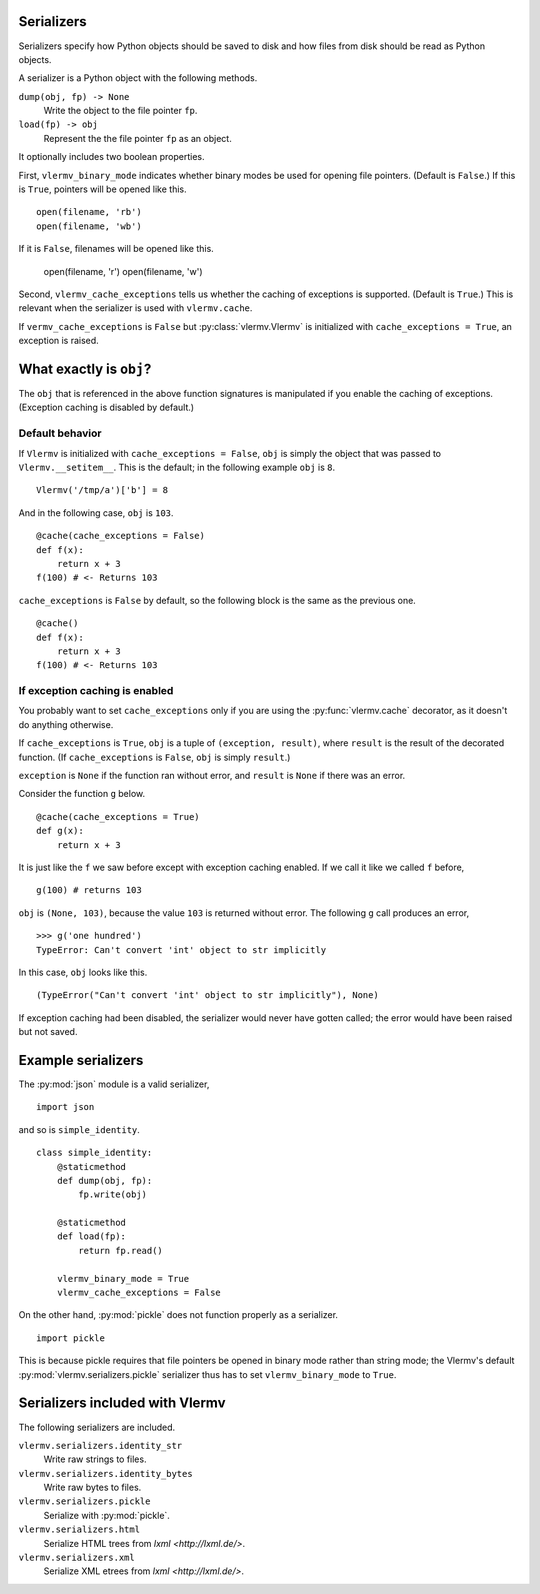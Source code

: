 Serializers
-----------------------
Serializers specify how Python objects should be saved to disk and
how files from disk should be read as Python objects.

A serializer is a Python object with the following methods.

``dump(obj, fp) -> None``
    Write the object to the file pointer ``fp``.
``load(fp) -> obj``
    Represent the  the file pointer ``fp`` as an object.

It optionally includes two boolean properties.

First, ``vlermv_binary_mode`` indicates whether binary modes be used
for opening file pointers. (Default is ``False``.) If this is ``True``,
pointers will be opened like this. ::

    open(filename, 'rb')
    open(filename, 'wb')

If it is ``False``, filenames will be opened like this.

    open(filename, 'r')
    open(filename, 'w')

Second, ``vlermv_cache_exceptions`` tells us whether the caching of
exceptions is supported. (Default is ``True``.) This is relevant
when the serializer is used with ``vlermv.cache``.

If ``vermv_cache_exceptions`` is ``False``
but :py:class:`vlermv.Vlermv` is initialized with ``cache_exceptions = True``,
an exception is raised.

What exactly is ``obj``?
--------------------------
The ``obj`` that is referenced in the above function signatures is
manipulated if you enable the caching of exceptions. (Exception caching
is disabled by default.)

Default behavior
~~~~~~~~~~~~~~~~~~~~~~~~~~~~~~~~~~~~
If ``Vlermv`` is initialized with ``cache_exceptions = False``,
``obj`` is simply the object that was passed to ``Vlermv.__setitem__``.
This is the default; in the following example ``obj`` is ``8``. ::

    Vlermv('/tmp/a')['b'] = 8 

And in the following case, ``obj`` is ``103``. ::

    @cache(cache_exceptions = False)
    def f(x):
        return x + 3
    f(100) # <- Returns 103

``cache_exceptions`` is ``False`` by default, so the following block is
the same as the previous one. ::

    @cache()
    def f(x):
        return x + 3
    f(100) # <- Returns 103

If exception caching is enabled
~~~~~~~~~~~~~~~~~~~~~~~~~~~~~~~~~~~~
You probably want to set ``cache_exceptions`` only if you are using the
:py:func:`vlermv.cache` decorator, as it doesn't do anything otherwise.

If ``cache_exceptions`` is ``True``, ``obj`` is a tuple of ``(exception, result)``,
where ``result`` is the result of the decorated function.
(If ``cache_exceptions`` is ``False``, ``obj`` is simply ``result``.)

``exception`` is ``None`` if the function ran without error, and ``result``
is ``None`` if there was an error.

Consider the function ``g`` below. ::

    @cache(cache_exceptions = True)
    def g(x):
        return x + 3

It is just like the ``f`` we saw before except with exception caching enabled.
If we call it like we called ``f`` before, ::

    g(100) # returns 103

``obj`` is ``(None, 103)``, because the value ``103`` is returned without error.
The following ``g`` call produces an error, ::

    >>> g('one hundred')
    TypeError: Can't convert 'int' object to str implicitly

In this case, ``obj`` looks like this. ::

    (TypeError("Can't convert 'int' object to str implicitly"), None)

If exception caching had been disabled, the serializer would never have gotten
called; the error would have been raised but not saved.

Example serializers
---------------------
The :py:mod:`json` module is a valid serializer, ::

    import json

and so is ``simple_identity``. ::

    class simple_identity:
        @staticmethod
        def dump(obj, fp):
            fp.write(obj)

        @staticmethod
        def load(fp):
            return fp.read()

        vlermv_binary_mode = True
        vlermv_cache_exceptions = False

On the other hand, :py:mod:`pickle` does not function properly as a
serializer. ::

    import pickle

This is because pickle requires that file pointers be opened in binary
mode rather than string mode; the Vlermv's default
:py:mod:`vlermv.serializers.pickle` serializer thus has to set
``vlermv_binary_mode`` to ``True``.

Serializers included with Vlermv
------------------------------------
The following serializers are included.

``vlermv.serializers.identity_str``
    Write raw strings to files.
``vlermv.serializers.identity_bytes``
    Write raw bytes to files.
``vlermv.serializers.pickle``
    Serialize with :py:mod:`pickle`.
``vlermv.serializers.html``
    Serialize HTML trees from `lxml <http://lxml.de/>`.
``vlermv.serializers.xml``
    Serialize XML etrees from `lxml <http://lxml.de/>`.
